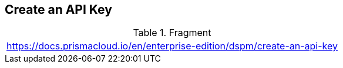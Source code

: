 == Create an API Key

.Fragment
|===
| https://docs.prismacloud.io/en/enterprise-edition/dspm/create-an-api-key
|===
